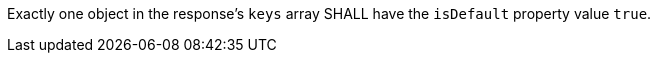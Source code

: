 [requirement,type="general",id="/req/core/collection-collectionsid-keys-default-key",label="/req/core/collection-collectionsid-keys-default-key",obligation="requirement"]
[[req_core_collections-collectionid-keys-default-key]]
====
Exactly one object in the response's `keys` array SHALL have the `isDefault` property value `true`.
====